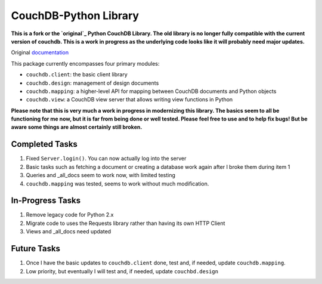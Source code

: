 CouchDB-Python Library
======================


**This is a fork or the `original`_ Python CouchDB Library. The old library is no longer fully compatible with the current version of couchdb. This is a work in progress as the underlying code looks like it will probably need major updates.**

Original `documentation`_ 

This package currently encompasses four primary modules:

* ``couchdb.client``: the basic client library
* ``couchdb.design``: management of design documents
* ``couchdb.mapping``: a higher-level API for mapping between CouchDB documents and Python objects
* ``couchdb.view``: a CouchDB view server that allows writing view functions in Python


**Please note that this is very much a work in progress in modernizing this library. The basics seem to all be functioning for me now, but it is far from being done or well tested. Please feel free to use and to help fix bugs! But be aware some things are almost certainly still broken.**

Completed Tasks
---------------

1. Fixed ``Server.login()``. You can now actually log into the server
2. Basic tasks such as fetching a document or creating a database work again after I broke them during item 1
3. Queries and _all_docs seem to work now, with limited testing
4. ``couchdb.mapping`` was tested, seems to work without much modification.

In-Progress Tasks
-----------------

1. Remove legacy code for Python 2.x
2. Migrate code to uses the Requests library rather than having its own HTTP Client 
3. Views and _all_docs need updated

Future Tasks
-------------

1. Once I have the basic updates to ``couchdb.client`` done, test and, if needed, update ``couchdb.mapping``.
2. Low priority, but eventually I will test and, if needed, update ``couchbd.design``

.. _original: https://github.com/djc/couchdb-python
.. _documentation: http://couchdb-python.readthedocs.io/en/latest/
